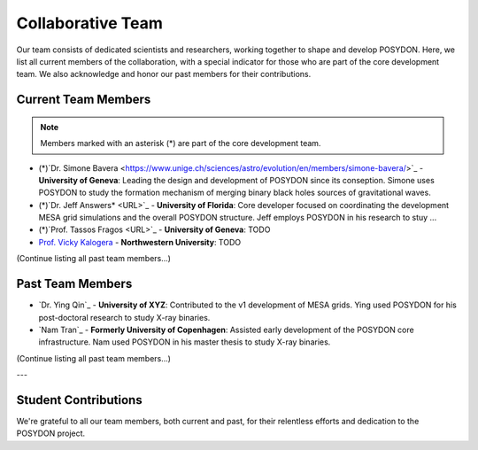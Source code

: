 .. _team-page:

Collaborative Team
------------------

Our team consists of dedicated scientists and researchers, working together to shape and develop POSYDON. Here, we list all current members of the collaboration, with a special indicator for those who are part of the core development team. We also acknowledge and honor our past members for their contributions.

Current Team Members
~~~~~~~~~~~~~~~~~~~~

.. note::
   Members marked with an asterisk (*) are part of the core development team.

- (*)`Dr. Simone Bavera <https://www.unige.ch/sciences/astro/evolution/en/members/simone-bavera/>`_ - **University of Geneva**: Leading the design and development of POSYDON since its conseption. Simone uses POSYDON to study the formation mechanism of merging binary black holes sources of gravitational waves.
  
- (*)`Dr. Jeff Answers* <URL>`_ - **University of Florida**: Core developer focused on coordinating the development MESA grid simulations and the overall POSYDON structure. Jeff employs POSYDON in his research to stuy ...

- (*)`Prof. Tassos Fragos <URL>`_ - **University of Geneva**: TODO

- `Prof. Vicky Kalogera <URL>`_ - **Northwestern University**: TODO


(Continue listing all past team members...)


Past Team Members
~~~~~~~~~~~~~~~~~

- `Dr. Ying Qin`_ - **University of XYZ**: Contributed to the v1 development of MESA grids. Ying used POSYDON for his post-doctoral research to study X-ray binaries.

- `Nam Tran`_ - **Formerly University of Copenhagen**: Assisted early development of the POSYDON core infrastructure. Nam used POSYDON in his master thesis to study X-ray binaries.

(Continue listing all past team members...)

---

Student Contributions
~~~~~~~~~~~~~~~~~~~~~

We're grateful to all our team members, both current and past, for their relentless efforts and dedication to the POSYDON project.
